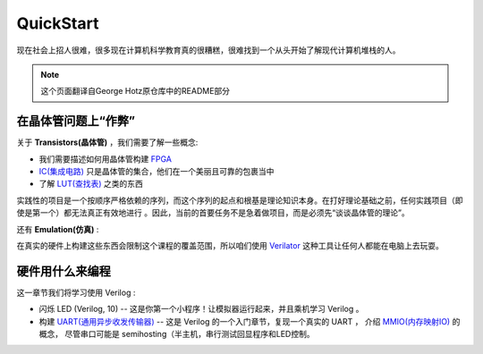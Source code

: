QuickStart
==========


现在社会上招人很难，很多现在计算机科学教育真的很糟糕，很难找到一个从头开始了解现代计算机堆栈的人。

.. note::

   这个页面翻译自George Hotz原仓库中的README部分


在晶体管问题上“作弊”
--------------------------


关于 **Transistors(晶体管)** ，我们需要了解一些概念:


* 我们需要描述如何用晶体管构建 `FPGA <https://zh.wikipedia.org/wiki/%E7%8E%B0%E5%9C%BA%E5%8F%AF%E7%BC%96%E7%A8%8B%E9%80%BB%E8%BE%91%E9%97%A8%E9%98%B5%E5%88%97>`_
* `IC(集成电路) <https://zh.wikipedia.org/wiki/%E9%9B%86%E6%88%90%E7%94%B5%E8%B7%AF>`_ 只是晶体管的集合，他们在一个美丽且可靠的包裹当中
* 了解 `LUT(查找表) <https://en.wikipedia.org/wiki/Lookup_table>`_ 之类的东西


实践性的项目是一个按顺序严格依赖的序列，而这个序列的起点和根基是理论知识本身。在打好理论基础之前，任何实践项目（即使是第一个）都无法真正有效地进行
。因此，当前的首要任务不是急着做项目，而是必须先“谈谈晶体管的理论”。


还有 **Emulation(仿真)** :


在真实的硬件上构建这些东西会限制这个课程的覆盖范围，所以咱们使用 `Verilator <https://verilator.org/guide/latest/>`_ 这种工具让任何人都能在电脑上去玩耍。


硬件用什么来编程
--------------------------


这一章节我们将学习使用 Verilog :


* 闪烁 LED (Verilog, 10) -- 这是你第一个小程序！让模拟器运行起来，并且乘机学习 Verilog 。
* 构建 `UART(通用异步收发传输器) <https://zh.wikipedia.org/zh-cn/UART>`_ -- 这是 Verilog 的一个入门章节，复现一个真实的 UART ，
  介绍 `MMIO(内存映射IO) <https://zh.wikipedia.org/wiki/%E5%AD%98%E5%82%A8%E5%99%A8%E6%98%A0%E5%B0%84%E8%BE%93%E5%85%A5%E8%BE%93%E5%87%BA>`_ 的概念，
  尽管串口可能是 semihosting（半主机，串行测试回显程序和LED控制。
